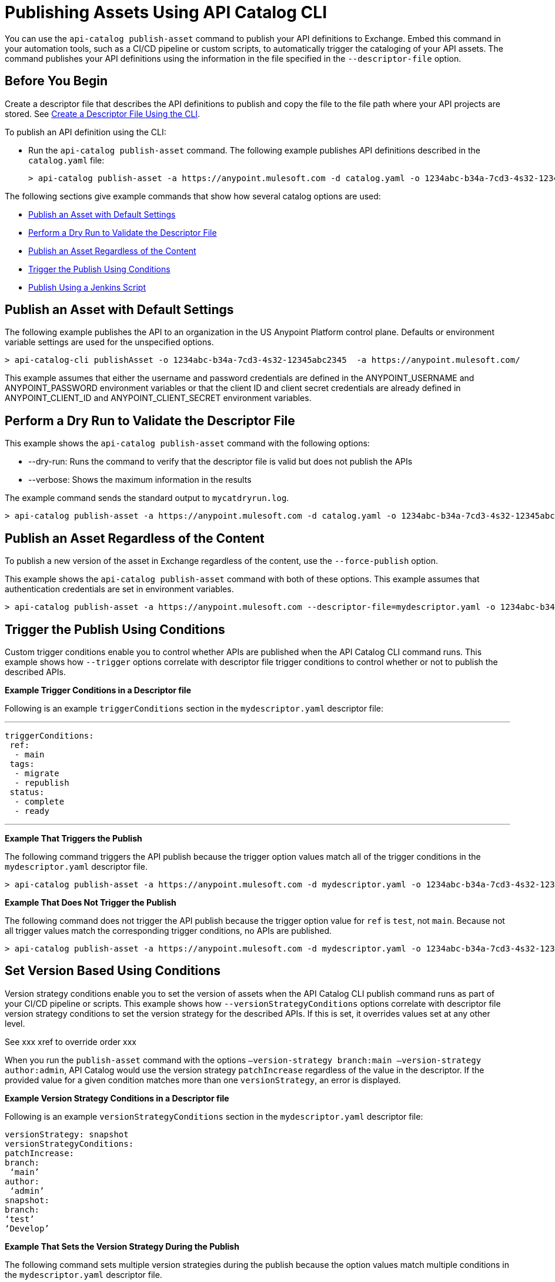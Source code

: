 = Publishing Assets Using API Catalog CLI

You can use the `api-catalog publish-asset` command to publish your API definitions to Exchange. Embed this command in your automation tools, such as a CI/CD pipeline or custom scripts, to automatically trigger the cataloging of your API assets. The command publishes your API definitions using the information in the file specified in the `--descriptor-file` option.   

== Before You Begin

Create a descriptor file that describes the API definitions to publish and copy the file to the file path where your API projects are stored. See xref:create-descriptor-file-cli#create-desc-file-cli[Create a Descriptor File Using the CLI].

To publish an API definition using the CLI:

* Run the `api-catalog publish-asset` command. The following example publishes API definitions described in the `catalog.yaml` file:
+
----
> api-catalog publish-asset -a https://anypoint.mulesoft.com -d catalog.yaml -o 1234abc-b34a-7cd3-4s32-12345abc2345 -u myAnyPtAccount -p myPwd@4!myacct 
----

//include::anypoint-cli::partial$api-catalog.adoc[tag=publish-asset-command]

The following sections give example commands that show how several catalog options are used:

* <<default-settings,Publish an Asset with Default Settings>>

* <<dry-run,Perform a Dry Run to Validate the Descriptor File>>

* <<force-publish,Publish an Asset Regardless of the Content>>

* <<trigger-conditions,Trigger the Publish Using Conditions>>

* <<jenkins-script,Publish Using a Jenkins Script>> 

[[default-settings]]
== Publish an Asset with Default Settings

The following example publishes the API to an organization in the US Anypoint Platform control plane. Defaults or environment variable settings are used for the unspecified options. 

----
> api-catalog-cli publishAsset -o 1234abc-b34a-7cd3-4s32-12345abc2345  -a https://anypoint.mulesoft.com/

----

This example assumes that either the username and password credentials are defined in the ANYPOINT_USERNAME and ANYPOINT_PASSWORD environment variables or that the client ID and client secret credentials are already defined in ANYPOINT_CLIENT_ID and ANYPOINT_CLIENT_SECRET environment variables. 

[[dry-run]]
== Perform a Dry Run to Validate the Descriptor File

This example shows the `api-catalog publish-asset` command with the following options:

* --dry-run: Runs the command to verify that the descriptor file is valid but does not publish the APIs
* --verbose: Shows the maximum information in the results

The example command sends the standard output to `mycatdryrun.log`. 

----
> api-catalog publish-asset -a https://anypoint.mulesoft.com -d catalog.yaml -o 1234abc-b34a-7cd3-4s32-12345abc2345 --client-id=1234567abcd2345gabc987656abc --client-secret --dry-run --verbose >> mycatdryrun.log

----

[[force-publish]]
== Publish an Asset Regardless of the Content

To publish a new version of the asset in Exchange regardless of the content, use the `--force-publish` option. 

This example shows the `api-catalog publish-asset` command with both of these options. This example assumes that authentication credentials are set in environment variables.

----
> api-catalog publish-asset -a https://anypoint.mulesoft.com --descriptor-file=mydescriptor.yaml -o 1234abc-b34a-7cd3-4s32-12345abc2345 --force-publish 

----

[[trigger-conditions]]
== Trigger the Publish Using Conditions 

Custom trigger conditions enable you to control whether APIs are published when the API Catalog CLI command runs. This example shows how `--trigger` options correlate with descriptor file trigger conditions to control whether or not to publish the described APIs.   

*Example Trigger Conditions in a Descriptor file*

Following is an example `triggerConditions` section in the `mydescriptor.yaml` descriptor file:

---
 
 triggerConditions:
  ref:
   - main
  tags:
   - migrate
   - republish
  status:
   - complete
   - ready

---

*Example That Triggers the Publish*

The following command triggers the API publish because the trigger option values match all of the trigger conditions in the `mydescriptor.yaml` descriptor file. 

----
> api-catalog publish-asset -a https://anypoint.mulesoft.com -d mydescriptor.yaml -o 1234abc-b34a-7cd3-4s32-12345abc2345 -u myAnyPtAccount -p myPwd@4!myacct --trigger=ref:main --trigger=tags:migrate --trigger=status:complete

----

*Example That Does Not Trigger the Publish*

The following command does not trigger the API publish because the trigger option value for `ref` is `test`, not `main`. Because not all trigger values match the corresponding trigger conditions, no APIs are published. 

----
> api-catalog publish-asset -a https://anypoint.mulesoft.com -d mydescriptor.yaml -o 1234abc-b34a-7cd3-4s32-12345abc2345 -u myAnyPtAccount -p myPwd@4!myacct --trigger=ref:test --trigger=tags:migrate --trigger=status:complete

----

[[version-strategy-conditions]]
== Set Version Based Using Conditions 

Version strategy conditions enable you to set the version of assets when the API Catalog CLI publish command runs as part of your CI/CD pipeline or scripts. This example shows how `--versionStrategyConditions` options correlate with descriptor file version strategy conditions to set the version strategy for the described APIs. If this is set, it overrides values set at any other level. 

See xxx xref to override order xxx

When you run the `publish-asset` command with the options `–version-strategy branch:main –version-strategy author:admin`, API Catalog would use the version strategy `patchIncrease` regardless of the value in the descriptor. If the provided value for a given condition matches more than one `versionStrategy`, an error is displayed.

*Example Version Strategy Conditions in a Descriptor file*

Following is an example `versionStrategyConditions` section in the `mydescriptor.yaml` descriptor file:

----
 
versionStrategy: snapshot
versionStrategyConditions:
patchIncrease:
branch:
 ‘main’
author:
 ‘admin’
snapshot:
branch:
‘test’
‘Develop’

----

*Example That Sets the Version Strategy During the Publish*

The following command sets multiple version strategies during the publish because the option values match multiple conditions in the `mydescriptor.yaml` descriptor file. 

----
> api-catalog publish-asset -a https://anypoint.mulesoft.com -d mydescriptor.yaml -o 1234abc-b34a-7cd3-4s32-12345abc2345 -u myAnyPtAccount -p myPwd@4!myacct --versionStrategyConditions=branch:main --versionStrategyConditions=author:admin --versionStrategyConditions=branch:test --versionStrategyConditions=branch:Develop
----

The resulting version strategies are:

xxx
xxx
xxx

*Example That Does Not Set the Version Strategy During the Publish*

The following command does not set the version strategy during the publish because none of the values match the corresponding conditions.  

----
> api-catalog publish-asset -a https://anypoint.mulesoft.com -d mydescriptor.yaml -o 1234abc-b34a-7cd3-4s32-12345abc2345 -u myAnyPtAccount -p myPwd@4!myacct --versionStrategyConditions=branch:abc --versionStrategyConditions=author:dev --versionStrategyConditions=branch:xyz --versionStrategyConditions=branch:pop
----

[[jenkins-script]]
== Publish Using a Jenkins Script 

This example shows a Jenkins script that runs the `api-catalog publish-asset` command.

[source,java]
----
pipeline {
    agent any
    environment {
        ANYPOINT_ORG_ID = '1234abc-b34a-7cd3-4s32-12345abc2345'
        CATALOG_DESCRIPTOR = './descriptor.yaml' <1>
     }   
     stages {
        stage('git checkout') {
            steps {
                git url: 'git@github.com:mygitlocation/api-catalog-cli.git'
                // additional checkout tasks
            }
        }
        stage('Build Artifacts') {    
            steps {
                 // building
            }
        }
        stage('API Cataloging') {    
            steps {
                 withCredentials([
                    usernamePassword(credentialsId: 'my-anypoint-creds',
                    usernameVariable: 'ANYPOINT_USERNAME',
                    passwordVariable: 'ANYPOINT_PASSWORD')
                ]) { 
                    sh 'api-catalog-cli publish-asset -d $CATALOG_DESCRIPTOR -o $ANYPOINT_ORG_ID -a https://anypoint.mulesoft.com/ --trigger=branch:main' <2>
                }
            }
        }
         stage('Deploy') {    
            steps {
                // Any deployment tasks to be performed, here.
            }
        }
    }
----
<1> Defines the organization and descriptor file values
<2> Runs the `api-catalog publish-asset` command to publish APIs found in the `main` Github branch